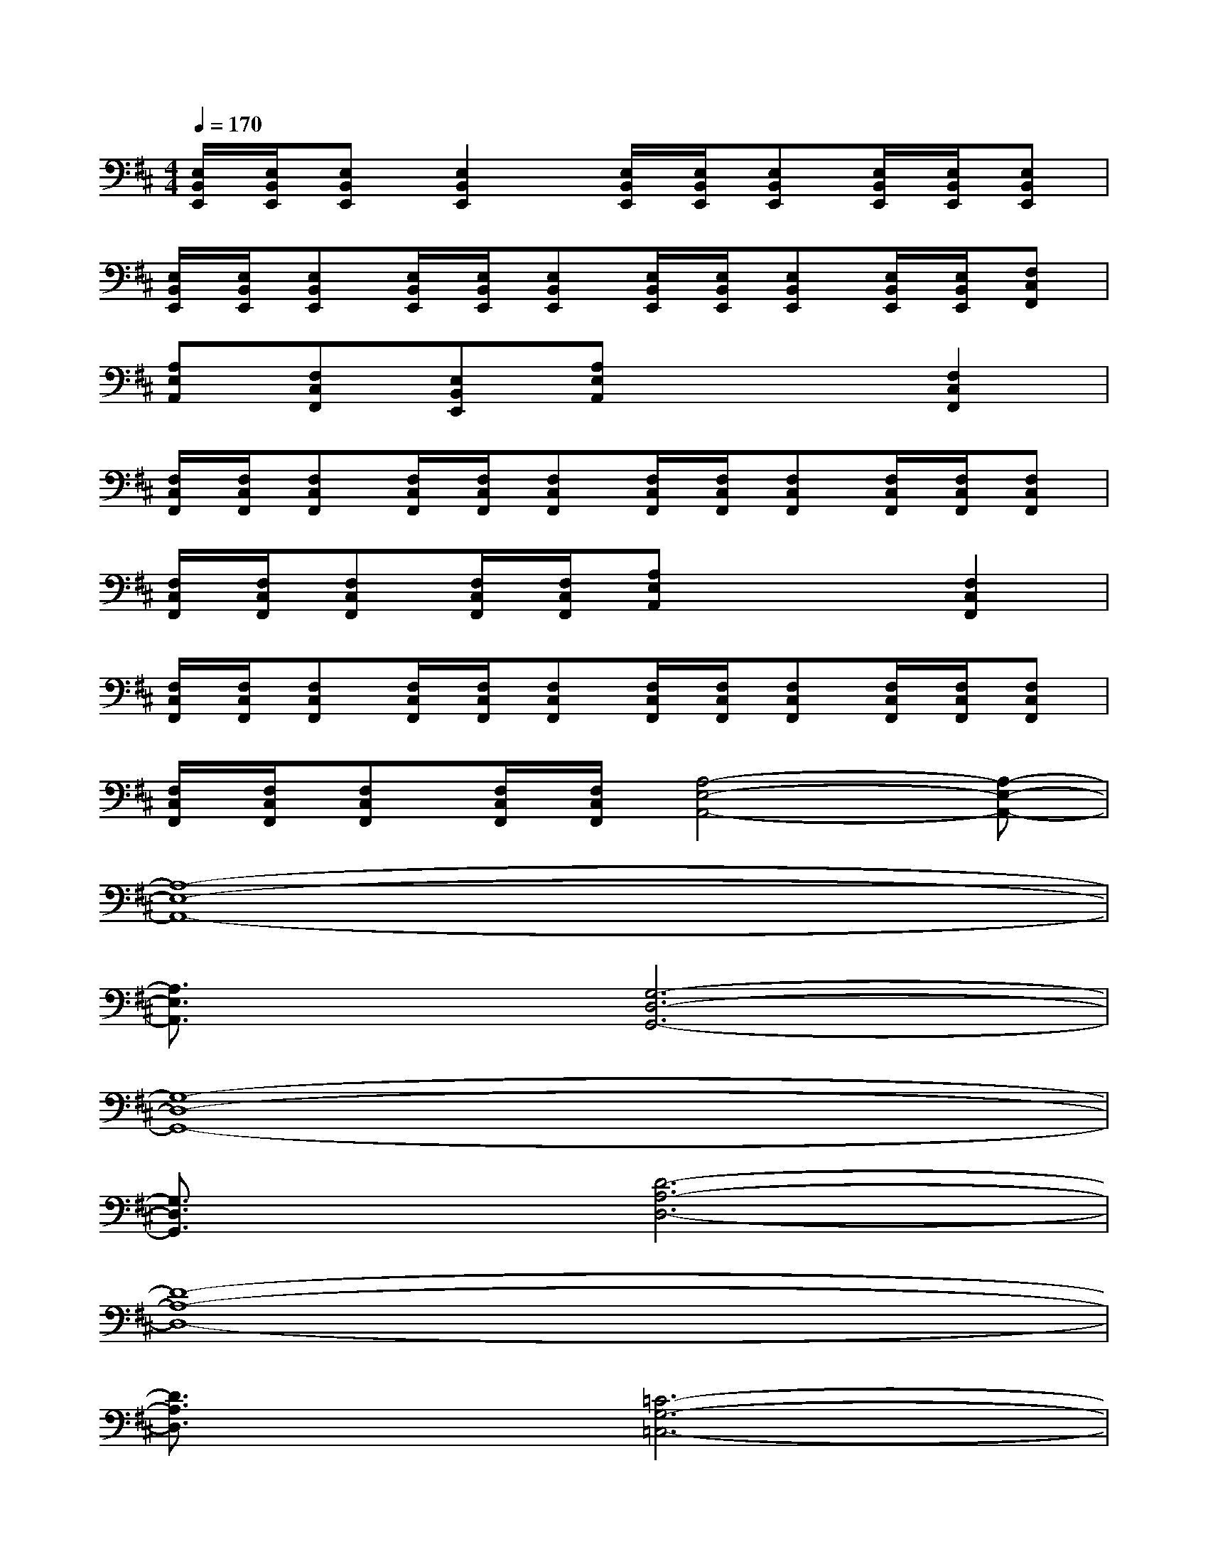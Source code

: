 X:1
T:
M:4/4
L:1/8
Q:1/4=170
K:D%2sharps
V:1
[E,/2B,,/2E,,/2][E,/2B,,/2E,,/2][E,B,,E,,][E,2B,,2E,,2][E,/2B,,/2E,,/2][E,/2B,,/2E,,/2][E,B,,E,,][E,/2B,,/2E,,/2][E,/2B,,/2E,,/2][E,B,,E,,]|
[E,/2B,,/2E,,/2][E,/2B,,/2E,,/2][E,B,,E,,][E,/2B,,/2E,,/2][E,/2B,,/2E,,/2][E,B,,E,,][E,/2B,,/2E,,/2][E,/2B,,/2E,,/2][E,B,,E,,][E,/2B,,/2E,,/2][E,/2B,,/2E,,/2][F,C,F,,]|
[A,E,A,,][F,C,F,,][E,B,,E,,][A,E,A,,]x2[F,2C,2F,,2]|
[F,/2C,/2F,,/2][F,/2C,/2F,,/2][F,C,F,,][F,/2C,/2F,,/2][F,/2C,/2F,,/2][F,C,F,,][F,/2C,/2F,,/2][F,/2C,/2F,,/2][F,C,F,,][F,/2C,/2F,,/2][F,/2C,/2F,,/2][F,C,F,,]|
[F,/2C,/2F,,/2][F,/2C,/2F,,/2][F,C,F,,][F,/2C,/2F,,/2][F,/2C,/2F,,/2][A,E,A,,]x2[F,2C,2F,,2]|
[F,/2C,/2F,,/2][F,/2C,/2F,,/2][F,C,F,,][F,/2C,/2F,,/2][F,/2C,/2F,,/2][F,C,F,,][F,/2C,/2F,,/2][F,/2C,/2F,,/2][F,C,F,,][F,/2C,/2F,,/2][F,/2C,/2F,,/2][F,C,F,,]|
[F,/2C,/2F,,/2][F,/2C,/2F,,/2][F,C,F,,][F,/2C,/2F,,/2][F,/2C,/2F,,/2][A,4-E,4-A,,4-][A,-E,-A,,-]|
[A,8-E,8-A,,8-]|
[A,3/2E,3/2A,,3/2]x/2[G,6-D,6-G,,6-]|
[G,8-D,8-G,,8-]|
[G,3/2D,3/2G,,3/2]x/2[D6-A,6-D,6-]|
[D8-A,8-D,8-]|
[D3/2A,3/2D,3/2]x/2[=C6-G,6-=C,6-]|
[=C2-G,2-=C,2-][=C/2G,/2=C,/2]x/2G,2-G,/2x/2F,2-|
F,/2x/2G,3/2x/2[A,4-E,4-A,,4-][A,-E,-A,,-]|
[A,8-E,8-A,,8-]